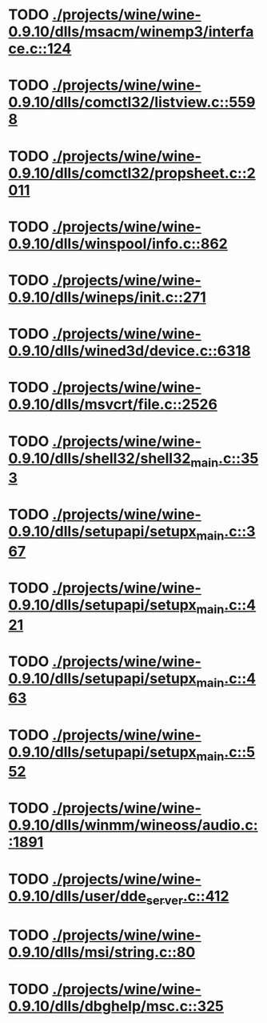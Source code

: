 * TODO [[view:./projects/wine/wine-0.9.10/dlls/msacm/winemp3/interface.c::face=ovl-face1::linb=124::colb=8::cole=16][ ./projects/wine/wine-0.9.10/dlls/msacm/winemp3/interface.c::124]]
* TODO [[view:./projects/wine/wine-0.9.10/dlls/comctl32/listview.c::face=ovl-face1::linb=5598::colb=18::cole=22][ ./projects/wine/wine-0.9.10/dlls/comctl32/listview.c::5598]]
* TODO [[view:./projects/wine/wine-0.9.10/dlls/comctl32/propsheet.c::face=ovl-face1::linb=2011::colb=28::cole=34][ ./projects/wine/wine-0.9.10/dlls/comctl32/propsheet.c::2011]]
* TODO [[view:./projects/wine/wine-0.9.10/dlls/winspool/info.c::face=ovl-face1::linb=862::colb=43::cole=46][ ./projects/wine/wine-0.9.10/dlls/winspool/info.c::862]]
* TODO [[view:./projects/wine/wine-0.9.10/dlls/wineps/init.c::face=ovl-face1::linb=271::colb=43::cole=46][ ./projects/wine/wine-0.9.10/dlls/wineps/init.c::271]]
* TODO [[view:./projects/wine/wine-0.9.10/dlls/wined3d/device.c::face=ovl-face1::linb=6318::colb=20::cole=30][ ./projects/wine/wine-0.9.10/dlls/wined3d/device.c::6318]]
* TODO [[view:./projects/wine/wine-0.9.10/dlls/msvcrt/file.c::face=ovl-face1::linb=2526::colb=66::cole=70][ ./projects/wine/wine-0.9.10/dlls/msvcrt/file.c::2526]]
* TODO [[view:./projects/wine/wine-0.9.10/dlls/shell32/shell32_main.c::face=ovl-face1::linb=353::colb=16::cole=20][ ./projects/wine/wine-0.9.10/dlls/shell32/shell32_main.c::353]]
* TODO [[view:./projects/wine/wine-0.9.10/dlls/setupapi/setupx_main.c::face=ovl-face1::linb=367::colb=38::cole=43][ ./projects/wine/wine-0.9.10/dlls/setupapi/setupx_main.c::367]]
* TODO [[view:./projects/wine/wine-0.9.10/dlls/setupapi/setupx_main.c::face=ovl-face1::linb=421::colb=44::cole=49][ ./projects/wine/wine-0.9.10/dlls/setupapi/setupx_main.c::421]]
* TODO [[view:./projects/wine/wine-0.9.10/dlls/setupapi/setupx_main.c::face=ovl-face1::linb=463::colb=44::cole=49][ ./projects/wine/wine-0.9.10/dlls/setupapi/setupx_main.c::463]]
* TODO [[view:./projects/wine/wine-0.9.10/dlls/setupapi/setupx_main.c::face=ovl-face1::linb=552::colb=44::cole=49][ ./projects/wine/wine-0.9.10/dlls/setupapi/setupx_main.c::552]]
* TODO [[view:./projects/wine/wine-0.9.10/dlls/winmm/wineoss/audio.c::face=ovl-face1::linb=1891::colb=58::cole=64][ ./projects/wine/wine-0.9.10/dlls/winmm/wineoss/audio.c::1891]]
* TODO [[view:./projects/wine/wine-0.9.10/dlls/user/dde_server.c::face=ovl-face1::linb=412::colb=39::cole=48][ ./projects/wine/wine-0.9.10/dlls/user/dde_server.c::412]]
* TODO [[view:./projects/wine/wine-0.9.10/dlls/msi/string.c::face=ovl-face1::linb=80::colb=4::cole=6][ ./projects/wine/wine-0.9.10/dlls/msi/string.c::80]]
* TODO [[view:./projects/wine/wine-0.9.10/dlls/dbghelp/msc.c::face=ovl-face1::linb=325::colb=34::cole=38][ ./projects/wine/wine-0.9.10/dlls/dbghelp/msc.c::325]]
